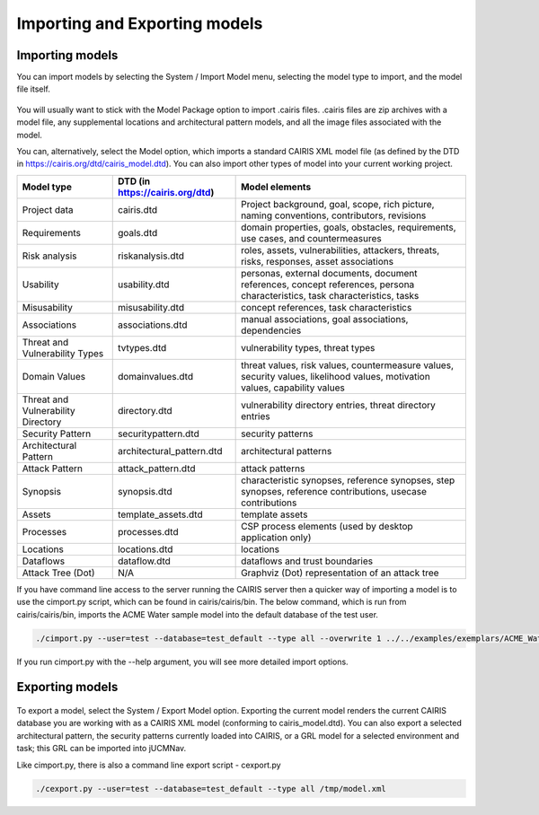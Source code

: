Importing and Exporting models
==============================

Importing models
----------------

You can import models by selecting the System / Import Model menu, selecting the model type to import, and the model file itself.

.. figure:: ImportModel.jpg
   :alt: import model form

You will usually want to stick with the Model Package option to import .cairis files.  .cairis files are zip archives with a model file, any supplemental locations and architectural pattern models, and all the image files associated with the model.  

You can, alternatively, select the Model option, which imports a standard CAIRIS XML model file (as defined by the DTD in https://cairis.org/dtd/cairis_model.dtd).  You can also import other types of model into your current working project.

============================================= =============================== ============================================================================================================================
Model type                                    DTD (in https://cairis.org/dtd) Model elements
============================================= =============================== ============================================================================================================================
Project data                                  cairis.dtd                      Project background, goal, scope, rich picture, naming conventions, contributors, revisions
Requirements                                  goals.dtd                       domain properties, goals, obstacles, requirements, use cases, and countermeasures
Risk analysis                                 riskanalysis.dtd                roles, assets, vulnerabilities, attackers, threats, risks, responses, asset associations
Usability                                     usability.dtd                   personas, external documents, document references, concept references, persona characteristics, task characteristics, tasks
Misusability                                  misusability.dtd                concept references, task characteristics
Associations                                  associations.dtd                manual associations, goal associations, dependencies
Threat and Vulnerability Types                tvtypes.dtd                     vulnerability types, threat types
Domain Values                                 domainvalues.dtd                threat values, risk values, countermeasure values, security values, likelihood values, motivation values, capability values
Threat and Vulnerability Directory            directory.dtd                   vulnerability directory entries, threat directory entries
Security Pattern                              securitypattern.dtd             security patterns
Architectural Pattern                         architectural_pattern.dtd       architectural patterns
Attack Pattern                                attack_pattern.dtd              attack patterns
Synopsis                                      synopsis.dtd                    characteristic synopses, reference synopses, step synopses, reference contributions, usecase contributions
Assets                                        template_assets.dtd             template assets
Processes                                     processes.dtd                   CSP process elements (used by desktop application only)
Locations                                     locations.dtd                   locations
Dataflows                                     dataflow.dtd                    dataflows and trust boundaries 
Attack Tree (Dot)                             N/A                             Graphviz (Dot) representation of an attack tree
============================================= =============================== ============================================================================================================================

If you have command line access to the server running the CAIRIS server then a quicker way of importing a model is to use the cimport.py script, which can be found in cairis/cairis/bin.  The below command, which is run from cairis/cairis/bin, imports the ACME Water sample model into the default database of the test user. 

.. code-block:: bash

   ./cimport.py --user=test --database=test_default --type all --overwrite 1 ../../examples/exemplars/ACME_Water/ACME_Water.xml

If you run cimport.py with the --help argument, you will see more detailed import options.

Exporting models
----------------

.. figure:: ExportModel.jpg
   :alt: export model form

To export a model, select the System / Export Model option.  Exporting the current model renders the current CAIRIS database you are working with as a CAIRIS XML model (conforming to cairis_model.dtd).
You can also export a selected architectural pattern, the security patterns currently loaded into CAIRIS, or a GRL model for a selected environment and task; this GRL can be imported into jUCMNav.

Like cimport.py, there is also a command line export script - cexport.py
 
.. code-block:: bash

   ./cexport.py --user=test --database=test_default --type all /tmp/model.xml
   
